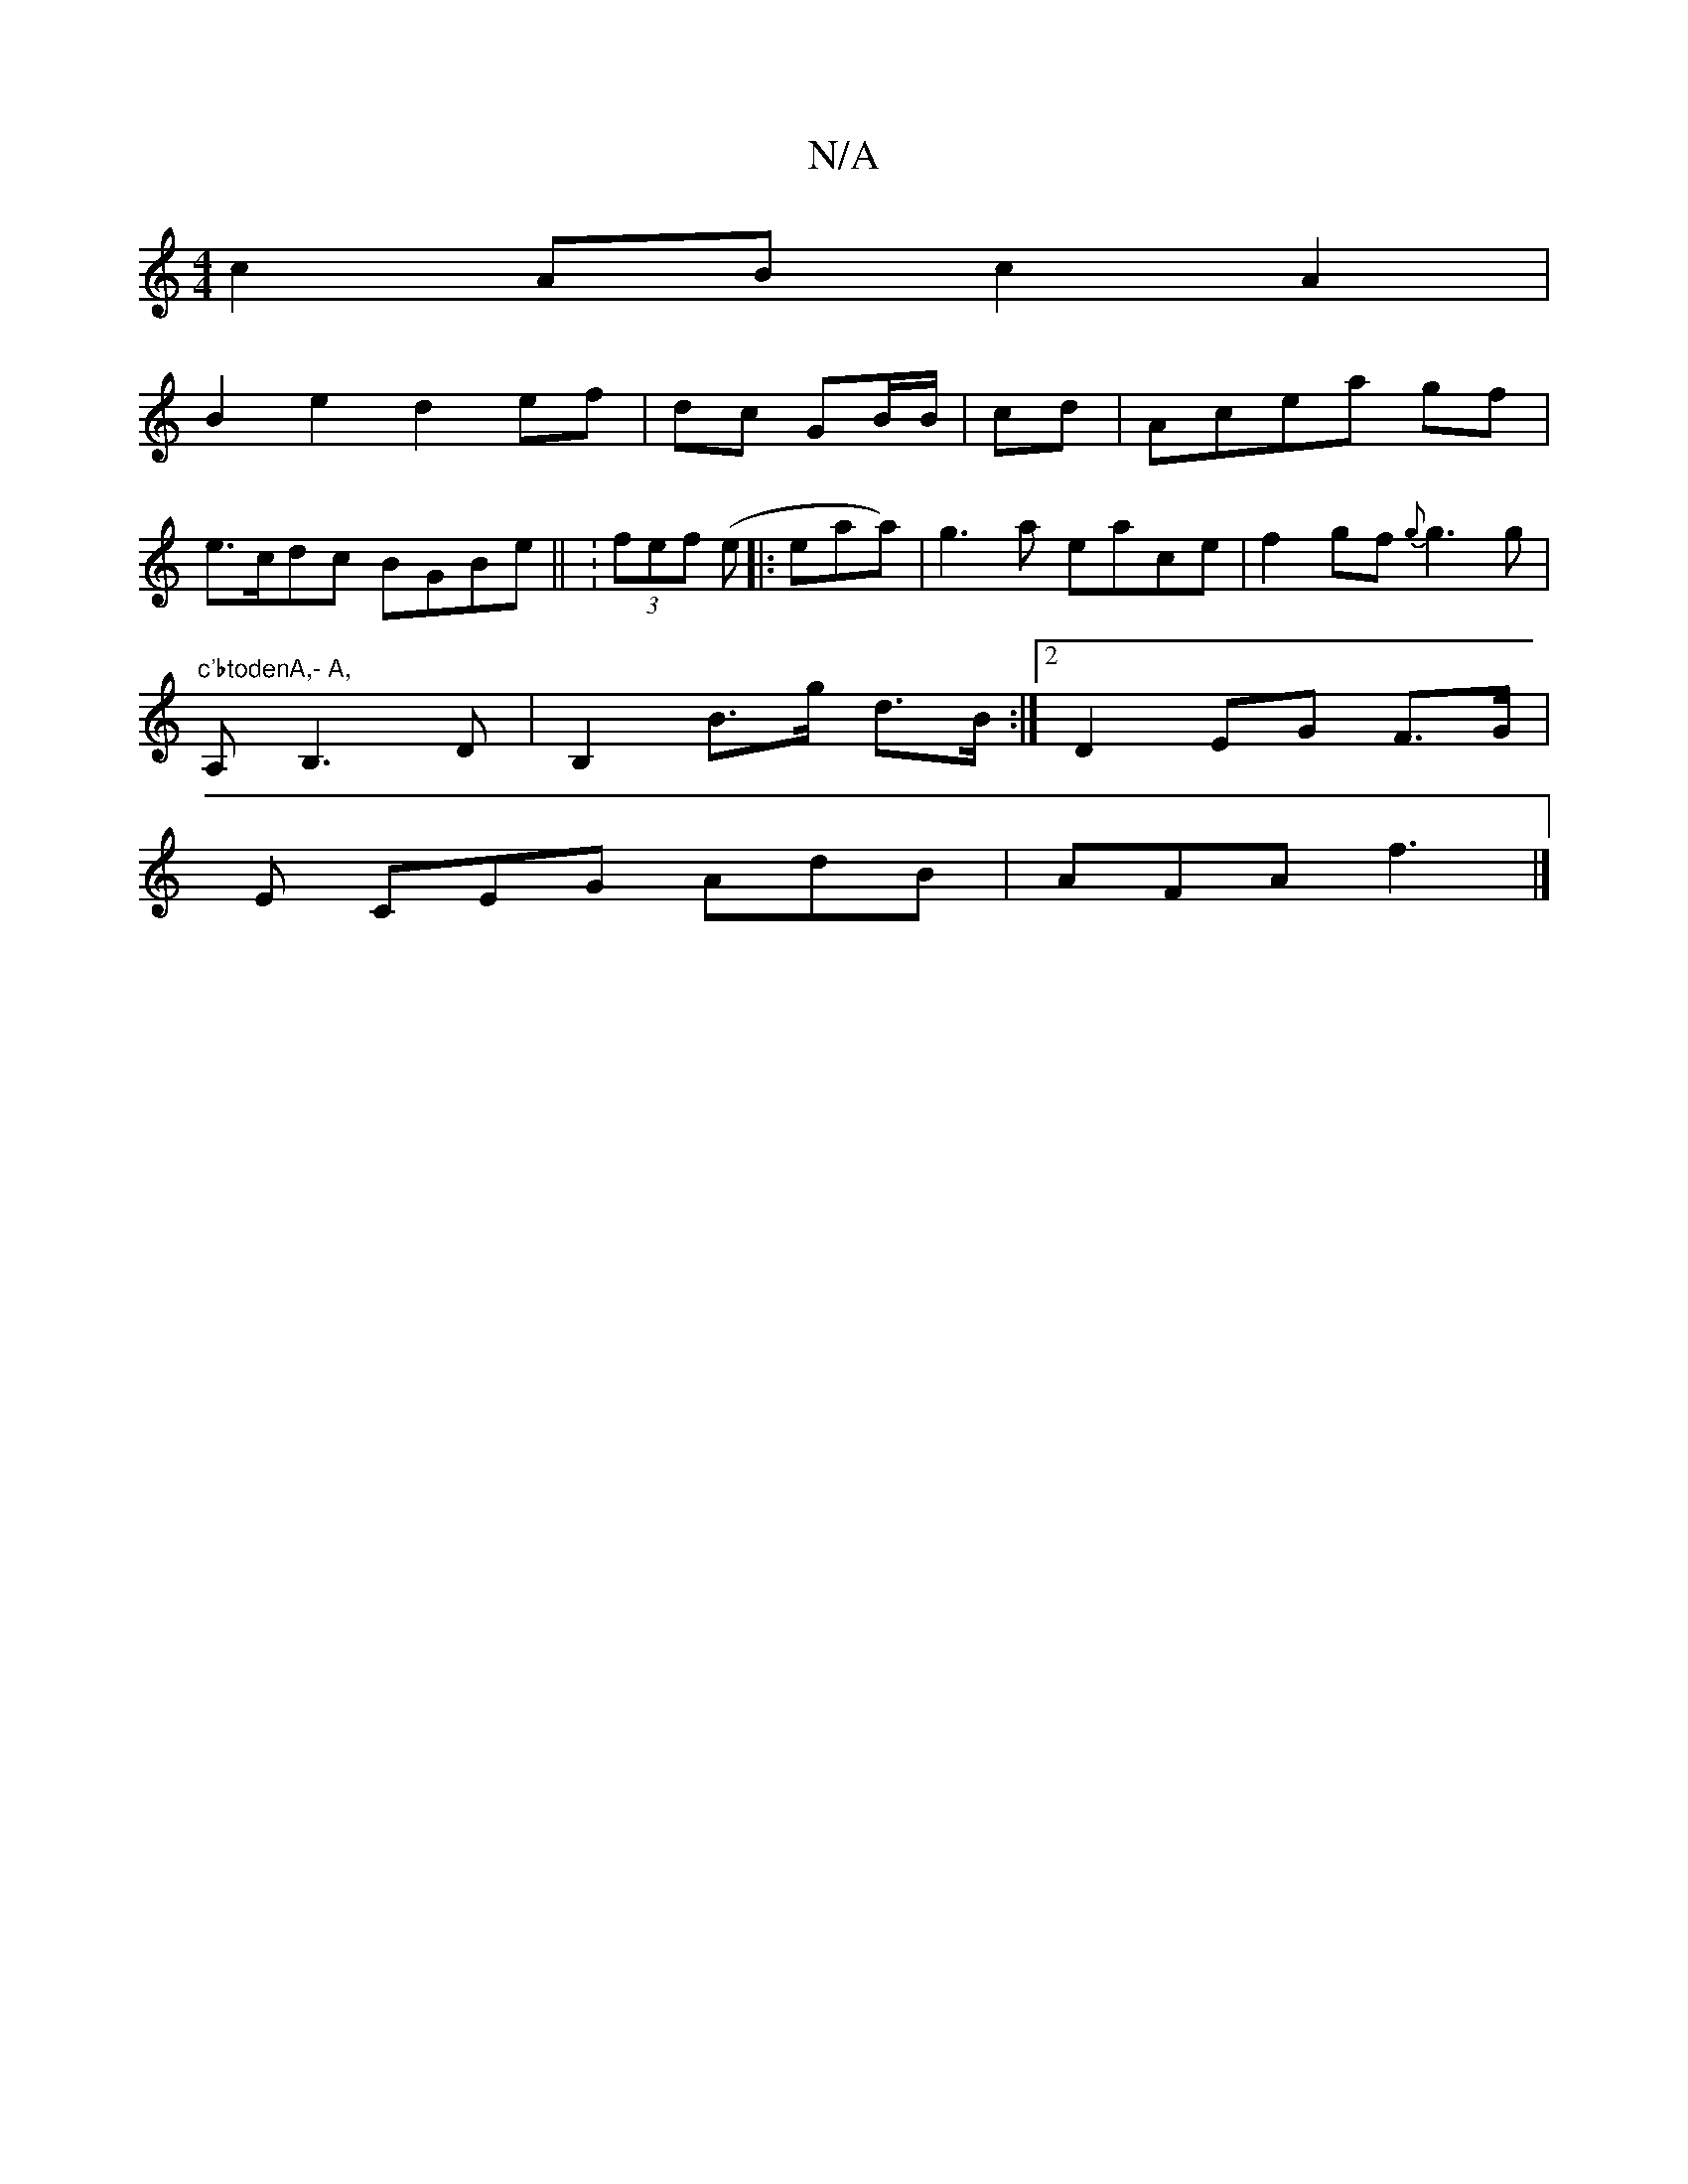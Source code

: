 X:1
T:N/A
M:4/4
R:N/A
K:Cmajor
c2AB c2A2|
B2e2d2ef|dc GB/B/|cd|Acea gf|
e>cdc BGBe|| :(3fef (e|:eaa)|g3a eace|f2 gf {g}g3 g |
"c'btodenA,- A,
A,B,3 D-|B,2 B>g d>B:|2 D2 EG F>G |
E CEG AdB|AFA f3|]

|:(3DED dBcd>e|
Beec efg2|
dcd^c 